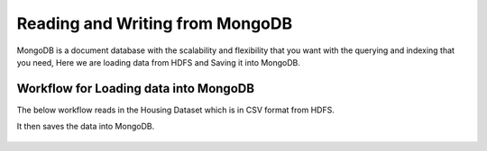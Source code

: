 Reading and Writing from MongoDB
================================

MongoDB is a document database with the scalability and flexibility that you want with the querying and indexing that you need, Here we are loading data from HDFS  and Saving it into MongoDB.

Workflow for Loading data into MongoDB
---------------------------------------

The below workflow reads in the Housing Dataset which is in CSV format from HDFS.

It then saves the data into MongoDB.


.. figure:: ../../_assets/tutorials/mongodb/savemongodb.PNG
   :alt: SaveMongoDB
   :align: center
   :width: 60%

